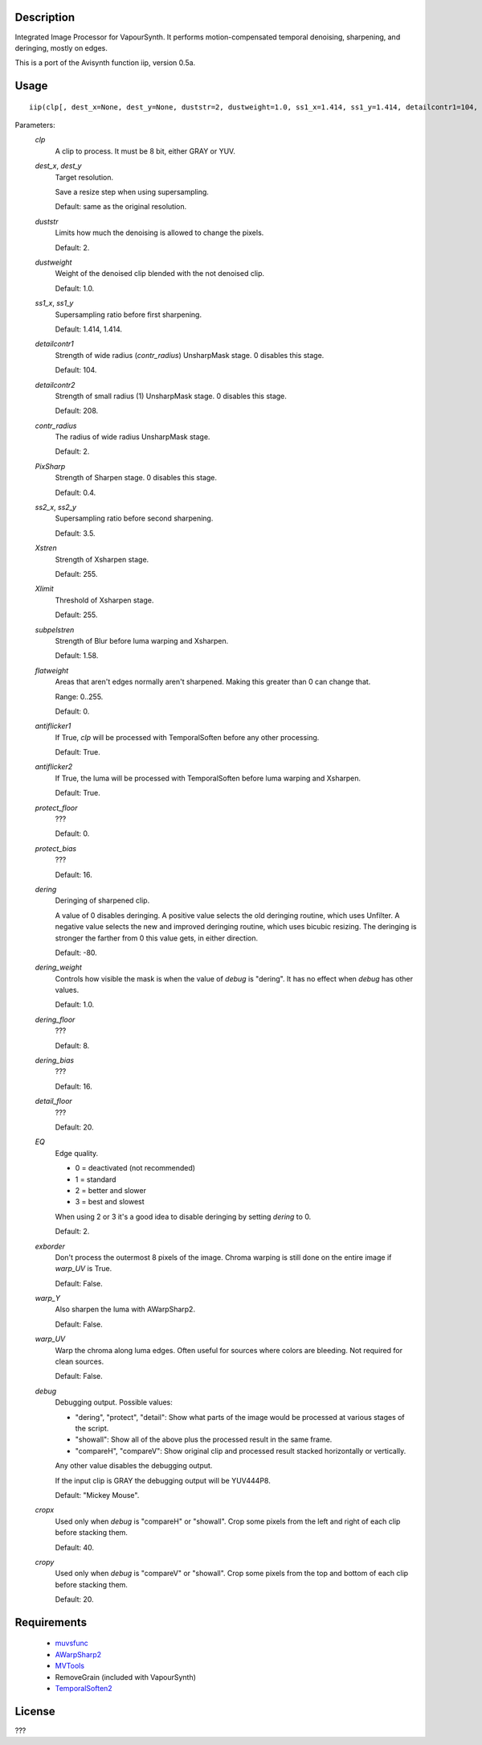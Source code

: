 Description
===========

Integrated Image Processor for VapourSynth. It performs motion-compensated temporal denoising, sharpening, and deringing, mostly on edges.

This is a port of the Avisynth function iip, version 0.5a.


Usage
=====
::

    iip(clp[, dest_x=None, dest_y=None, duststr=2, dustweight=1.0, ss1_x=1.414, ss1_y=1.414, detailcontr1=104, detailcontr2=208, contr_radius=2, PixSharp=0.4, ss2_x=3.5, ss2_y=3.5, Xstren=255, Xlimit=255, subpelstren=1.58, flatweight=0, antiflicker1=True, antiflicker2=True, protect_floor=0, protect_bias=16, dering=-80, dering_weight=1.0, dering_floor=8, dering_bias=16, detail_floor=20, EQ=2, exborder=False, warp_Y=False, warp_UV=False, debug="Mickey Mouse", cropx=40, cropy=20])


Parameters:
    *clp*
        A clip to process. It must be 8 bit, either GRAY or YUV.
        
    *dest_x*, *dest_y*
        Target resolution.
        
        Save a resize step when using supersampling.
        
        Default: same as the original resolution.
        
    *duststr*
        Limits how much the denoising is allowed to change the pixels.

        Default: 2.

    *dustweight*
        Weight of the denoised clip blended with the not denoised clip.

        Default: 1.0.

    *ss1_x*, *ss1_y*
        Supersampling ratio before first sharpening.
        
        Default: 1.414, 1.414.

    *detailcontr1*
        Strength of wide radius (*contr_radius*) UnsharpMask stage. 0 disables this stage.

        Default: 104.

    *detailcontr2*
        Strength of small radius (1) UnsharpMask stage. 0 disables this stage.

        Default: 208.

    *contr_radius*
        The radius of wide radius UnsharpMask stage.

        Default: 2.

    *PixSharp*
        Strength of Sharpen stage. 0 disables this stage.

        Default: 0.4.

    *ss2_x*, *ss2_y*
        Supersampling ratio before second sharpening.

        Default: 3.5.

    *Xstren*
        Strength of Xsharpen stage.

        Default: 255.

    *Xlimit*
        Threshold of Xsharpen stage.

        Default: 255.

    *subpelstren*
        Strength of Blur before luma warping and Xsharpen.

        Default: 1.58.

    *flatweight*
        Areas that aren't edges normally aren't sharpened. Making this greater than 0 can change that.
        
        Range: 0..255.

        Default: 0.

    *antiflicker1*
        If True, *clp* will be processed with TemporalSoften before any other processing.

        Default: True.

    *antiflicker2*
        If True, the luma will be processed with TemporalSoften before luma warping and Xsharpen.

        Default: True.

    *protect_floor*
        ???

        Default: 0.

    *protect_bias*
        ???

        Default: 16.

    *dering*
        Deringing of sharpened clip.
        
        A value of 0 disables deringing. A positive value selects the old deringing routine, which uses Unfilter. A negative value selects the new and improved deringing routine, which uses bicubic resizing. The deringing is stronger the farther from 0 this value gets, in either direction.

        Default: -80.

    *dering_weight*
        Controls how visible the mask is when the value of *debug* is "dering". It has no effect when *debug* has other values.

        Default: 1.0.

    *dering_floor*
        ???

        Default: 8.

    *dering_bias*
        ???

        Default: 16.

    *detail_floor*
        ???

        Default: 20.

    *EQ*
        Edge quality.
        
        * 0 = deactivated (not recommended)
        * 1 = standard
        * 2 = better and slower
        * 3 = best and slowest
        
        When using 2 or 3 it's a good idea to disable deringing by setting *dering* to 0.

        Default: 2.

    *exborder*
        Don't process the outermost 8 pixels of the image. Chroma warping is still done on the entire image if *warp_UV* is True.

        Default: False.

    *warp_Y*
        Also sharpen the luma with AWarpSharp2.

        Default: False.

    *warp_UV*
        Warp the chroma along luma edges. Often useful for sources where colors are bleeding. Not required for clean sources.

        Default: False.

    *debug*
        Debugging output. Possible values:
        
        * "dering", "protect", "detail": Show what parts of the image would be processed at various stages of the script.
        * "showall": Show all of the above plus the processed result in the same frame.
        * "compareH", "compareV": Show original clip and processed result stacked horizontally or vertically.
        
        Any other value disables the debugging output.
        
        If the input clip is GRAY the debugging output will be YUV444P8.

        Default: "Mickey Mouse".

    *cropx*
        Used only when *debug* is "compareH" or "showall". Crop some pixels from the left and right of each clip before stacking them.

        Default: 40.

    *cropy*
        Used only when *debug* is "compareV" or "showall". Crop some pixels from the top and bottom of each clip before stacking them.

        Default: 20.



Requirements
============

   * `muvsfunc          <https://github.com/WolframRhodium/muvsfunc>`_
   * `AWarpSharp2       <https://github.com/dubhater/vapoursynth-awarpsharp2>`_
   * `MVTools           <https://github.com/dubhater/vapoursynth-mvtools>`_
   * RemoveGrain (included with VapourSynth)
   * `TemporalSoften2   <https://github.com/dubhater/vapoursynth-temporalsoften2>`_


License
=======

???
